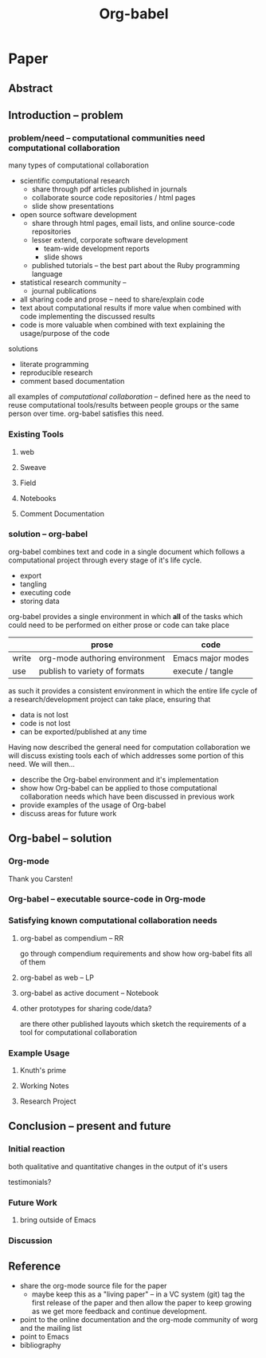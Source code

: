 #+TITLE: Org-babel
#+TODO: TODO(t!) HOLD(h!) STARTED(s!) | DONE(d!)
#+OPTIONS: ^:nil
#+STARTUP: oddeven hideblocks

* Paper
** Abstract
** Introduction -- problem
*** problem/need -- computational communities need computational collaboration
many types of computational collaboration
- scientific computational research
  - share through pdf articles published in journals
  - collaborate source code repositories / html pages
  - slide show presentations
- open source software development
  - share through html pages, email lists, and online source-code
    repositories
  - lesser extend, corporate software development
    - team-wide development reports
    - slide shows
  - published tutorials -- the best part about the Ruby programming
    language
- statistical research community -- 
  - journal publications

- all sharing code and prose -- need to share/explain code
- text about computational results if more value when combined with
  code implementing the discussed results
- code is more valuable when combined with text explaining the
  usage/purpose of the code

solutions
- literate programming
- reproducible research
- comment based documentation

all examples of /computational collaboration/ -- defined here as the
need to reuse computational tools/results between people groups or the
same person over time. org-babel satisfies this need.

*** Existing Tools
**** web
**** Sweave
**** Field
**** Notebooks
**** Comment Documentation
*** solution -- org-babel
org-babel combines text and code in a single document which follows a
computational project through every stage of it's life cycle.

- export
- tangling
- executing code
- storing data

org-babel provides a single environment in which *all* of the tasks
which could need to be performed on either prose or code can take
place

|       | prose                          | code              |
|-------+--------------------------------+-------------------|
| write | org-mode authoring environment | Emacs major modes |
| use   | publish to variety of formats  | execute / tangle  |

as such it provides a consistent environment in which the entire
life cycle of a research/development project can take place, ensuring
that
- data is not lost
- code is not lost
- can be exported/published at any time

Having now described the general need for computation collaboration we
will discuss existing tools each of which addresses some portion of
this need.  We will then...
- describe the Org-babel environment and it's implementation
- show how Org-babel can be applied to those computational
  collaboration needs which have been discussed in previous work
- provide examples of the usage of Org-babel
- discuss areas for future work
** Org-babel -- solution
*** Org-mode
Thank you Carsten!

*** Org-babel -- executable source-code in Org-mode
*** Satisfying known computational collaboration needs
**** org-babel as compendium -- RR
go through compendium requirements and show how org-babel fits all of
them

**** org-babel as web -- LP
**** org-babel as active document -- Notebook
**** other prototypes for sharing code/data?
are there other published layouts which sketch the requirements of a
tool for computational collaboration

*** Example Usage
**** Knuth's prime
**** Working Notes
**** Research Project
** Conclusion -- present and future
*** Initial reaction
both qualitative and quantitative changes in the output of it's users

testimonials?

*** Future Work
**** bring outside of Emacs
*** Discussion
** Reference
- share the org-mode source file for the paper
  - maybe keep this as a "living paper" -- in a VC system (git) tag
    the first release of the paper and then allow the paper to keep
    growing as we get more feedback and continue development.
- point to the online documentation and the org-mode community of worg
  and the mailing list
- point to Emacs
- bibliography

* COMMENT Initial Layout
** Abstract
   We present a new computing environment for reproducible research and
   literate programming. In this environment a single
   hierarchically-organised plain text source file may contain a
   variety of elements such as source code, data, links to images and
   other files, project management data, working notes, and text for
   publication. Source code fragments may be executed in situ with
   graphical and text output being captured in, or linked to from, the
   source file. Export to \LaTeX, HTML, Beamer and other formats
   permits working reports, presentations and manuscripts for
   publication to be generated from the source file. In addition,
   source code extraction (tangling) permits functioning pure code
   files to be extracted from the file. This framework is implemented
   as an extension to the Emacs text editor and additionally provides a
   very rich set of features for working with the source file,
   including natural environments for authoring both text and code, as
   well as sophisticated project management capabilities.
*** TD comments
    - Abstract needs to mention language agnosticism
** Introduction
**** The problem addressed
Research projects can be described as comprising the following stages:
1. A question or problem is identified
2. Possible approaches to an answer or solution are conceived of.
3. Initial implementations are made.
4. Testing, data collection and refinement
5. A final theory, tool, or conclusion is arrived upon
6. The results are written up and disseminated.
7. Possibly return to step 4 and repeat

Traditionally, these stages are represented by changes in several
different computer files or other records containing working notes,
computer code, test output and pre-publication manuscripts.  At each
transition there is the potential for losing data, code, or project
history.  One of the challenges in carrying out such work is simply
that of maintaining a clear picture of the current state and direction
of the project.

***** TD comments
      - The introduction talks about a research project, but the abstract
        started off with literate programming and reproducible research.
        - I like the approach of the abstract better
      - Rossini and others make it clear that Literate Programming,
        Literate Statistical Practice, Document Integration of Software
        Components, and Reproducible Research are variations on a
        theme.
        - Literate programming produces a computer program and its documentation
        - Literate statistical practice produces the code for a
          statistical analysis and its documentation
        - Document integration of software components produces a
          document within which software components can be executed
        - Reproducible research produces a research paper with software
          tools that allow the reader to reproduce the results and
          employ the methods presented in the paper, possibly as a
          compendium
      - Existing software tools such as WEB, cweb, noweb, Sweave, and others
        do one or another of these things
        - Existing document integration of software component tools are
          tied to particular languages: Sweave = LaTeX + S (and
          dialects)
        - The web family does literate programming, either tied to a
          particular language, or language agnostic such as noweb
        - Literate statistical practice can be achieved with a language
          agnostic literate programming tool like noweb and ESS, though
          I couldn't follow Rossini's description of how this might
          work
        - Are there any reproducible research tools (other than Org-babel)?
      - Org-babel does them all
        - Literate programming is org-babel-tangle + org-mode export
        - Literate statistical practice is Org-babel source code
          blocks + org-mode 
        - Document integration of software components is Org-babel's
          executable source code blocks + org-mode
        - Reproducible research is org-babel as compendium as outlined
          by Eric below.
      - Meta-structure or generalization
        - Literate programming is a meta-structure or generalization of
          program writing and documentation writing
        - Literate statistical practice is a meta-structure or
          generalization of statistical analysis and documentation writing
        - Document integration of software components is a
          meta-structure or generalization of statistical analysis and
          reporting of results
        - The reproducible research compendium is "a small step from" a
          meta-structure or generalization of statistical analysis,
          explanation of methodology, and reporting of results
        - Org-babel is a meta-structure or generalization of pretty
          much the entire research process, including a meta-structure
          or generalization of the actual writing process (using LaTeX
          source code blocks)

***** Figure
     - The figure attempts to show the relationship of Org-babel to its predecessors
     - Cylinders refer to code
     - The wavy-bottom symbols are documents
     - The round-cornered square is meta-data
     - Beige is a system that produces a source code file and documentation
     - Purple is a system that embeds executable source in a document
     - Green is a system that produces a document and metadata
#+srcname: paradigm-shifts
#+begin_src ditaa :file paradigm.png :cmdline -r

                                         +------+
                                         |      |
                                         |Babel |
                       +-----------------+ cFF8 +------------------------\  
                       |                 +--+---+                        |
                  +----+-+                  |                            |
                  | cFDA |                  |                            | 
                  | NOWEB|                  +----------------+           |
               /--+      +--\               |                |           |
               |  +------+  |               |                |           |
          +----+-+          |            +--+---+            |         +-+----+
          |      |          |            |      |            |         |      |     
          | WEB  |          |            |Sweave|            |         | Org  | 
       /--+ cFDA +--\       |         /--+ cDBF +--\         |      /--+ c9FB +--\
       |  +------+  |       |         |  +------+  |         |      |  +------+  |   
     +-+----+  +----+-+  +--+---+   +-+----+  +----+-+  +----+-+  +-+----+  +----+-\
     |{d}   |  | {s}  |  | {s}  |   | {d}  |  | {s}  |  | {s}  |  | {d}  |  | c9FB |
     | cFDA |  | cFDA |  | cFDA |   | cDBF |  | cDBF |  | cDBF |  | c9FB |  |      |
     |      |  |  1   |  |  N   |   |      |  |  1   |  |  N   |  |  N   |  |      |
     +------+  +------+  +------+   +------+  +------+  +------+  +------+  \------+
#+end_src

#+results: paradigm-shifts
[[file:paradigm.png]]

**** Emacs Org-mode
**** Org-babel
** Examples
** Conclusion
* COMMENT Related Papers
I've started collecting the actual PDFs in the [[file:reference/][reference/]] directory
*** Web
    - [[file:reference/knuthweb.pdf][Knuth]]
    - See pg. 14 for an interesting discussion of WEB's development
*** Sweave
[[file:reference/sweave.pdf][sweave.pdf]]
#+begin_src bibtex
  @inproceedings{lmucs-papers:Leisch:2002,
    author = {Friedrich Leisch},
    title = {Sweave: Dynamic Generation of Statistical Reports Using
                    Literate Data Analysis},
    booktitle = {Compstat 2002 --- Proceedings in Computational
                    Statistics},
    pages = {575--580},
    year = 2002,
    editor = {Wolfgang H{\"a}rdle and Bernd R{\"o}nz},
    publisher = {Physica Verlag, Heidelberg},
    note = {ISBN 3-7908-1517-9},
    url = {http://www.stat.uni-muenchen.de/~leisch/Sweave}
  }  
#+end_src

*** Literate statistical analysis (Rossini)
[[file:reference/literate-stat-analysis.pdf][literate-stat-analysis.pdf]]
#+begin_src bibtex
  @TechReport{ross:lunt:2001,
    author =       {Rossini, A.J. and Lunt, Mark},
    title =        {Literate Statistical Analysis},
    institution =  {University of Washington, Biostatistics},
    year =         2001
  }  
#+end_src

*** Emacs Speaks Statistics (Rossini)
    :PROPERTIES:
    :CUSTOM_ID: ess-paper
    :END:
    [[file:reference/ess.pdf][ess.pdf]]
    Anthony Rossini, Martin Maechler, Kurt Hornik, Richard
    M. Heiberger, and Rodney Sparapani, "Emacs Speaks Statistics: A
    Universal Interface for Statistical Analysis" (July 17,
    2001). UW Biostatistics Working Paper Series. Working Paper 173.
    http://www.bepress.com/uwbiostat/paper173

Reading this paper makes me think we could almost get away with a
straightforward description of org-babel.
*** Emacs Speaks Statistics: A Multiplatform, Multipackage etc. (Rossini)
      [[file:reference/jcgs-unblinded.pdf][jcgs-unblinded.pdf]]
      ESS is described in a peer-reviewed journal article:
      Emacs Speaks Statistics: A Multiplatform, Multipackage Development Environment for Statistical Analysis  [Abstract]
      Journal of Computational & Graphical Statistics 13(1), 247-261
      Rossini, A.J, Heiberger, R.M., Sparapani, R.A., Maechler, M., Hornik, K. (2004) 

#+begin_quote 
   We discuss how ESS enhances a statistician's daily activities by
presenting its features and showing how it facilitates statistical
computing. Next, we describe the Emacs text editor, the underlying
platform on which ESS is built. We conclude with a short history of
the development of ESS and goals for the future.
#+end_quote

*** Gentleman & Temple Lang (2004)
      :PROPERTIES:
      :CUSTOM_ID: gentleman-lang
      :END:
      [[file:reference/stat-analy-and-repro-research.pdf][stat-analy-and-repro-research.pdf]]
      Robert Gentleman and Duncan Temple Lang, "Statistical Analyses
      and Reproducible Research" (May 2004). Bioconductor Project
      Working Papers. Working Paper 2.
      http://www.bepress.com/bioconductor/paper2 

This paper introduces the idea of a "compendium" which is a collection
of data, code, and expository text which can be used to create
"dynamic documents".  This paper lays out the framework of what
compendiums should look like, and what abilities would be required of
software helping to implement a compendium.  Much of these sections
read like advertisements for Org-babel.

There are *many* nice multiline quotes in this paper that could serve
as good motivation for org-babel.

**** babel as compendium
from "General Software Architecture for Compendiums" a compendium must
have
1) Authoring Software :: org-mode
2) Auxillary Software :: org-mode attachments should satisfy this
3) Transformation Software :: org-babel, with tangle, and the org-mode
   export functions
4) Quality control Software :: the unit tests in various languages can
   fit this bill -- else where in the paper they mention unit tests
   would be appropriate
5) Distribution Software :: tools for managing the history of a
   compendium and distributing the compendium.  they seem to not know
   about distributed version control systems -- because they are the
   ideal solution to this issue and they aren't mentioned.  as in the
   ESS paper we could talk about Emacs's integration with version
   control systems

*** Gentleman (2005)
      Gentleman, Robert (2005) "Reproducible Research: A
      Bioinformatics Case Study," Statistical Applications in Genetics
      and Molecular Biology: Vol. 4 : Iss. 1, Article 2.  DOI:
      10.2202/1544-6115.1034 Available at:
      http://www.bepress.com/sagmb/vol4/iss1/art2

At a quick glance this paper attempts to reconstruct an old paper by
distributing a collection of data files, R code and latex/Sweave files
from which the text and diagrams are generated. The files are
available for download from the above link.

*** Keeping Statistics Alive in Documents 

requirements for software enable reproducible research
#+begin_quote 
- Documents have well defined contents which are maintained in a
  reliable way. Persistence must be supported. Document contents as
  well as dynamic linking must be preserved if documents are stored or
  communicated.
- Documents are structured internally and each part has a
  context. Structure and context relations must be
  supported. Components should be sensitive to their context and adapt
  to the structure and context of the embedding document, allowing
  pre-defined components to be used in an efficient and flexible way.
- Documents may be communicated. Sharing of documents and data must be
  supported.  This means taking account of problems possibly which may
  arise from duplication of information, partial or delayed access, or
  different user environments.
#+end_quote

They talk about "linking between components" where components sound
like
- raw data
- blocks of processing functionality (source-code blocks) 
- results of processing
The positive effects of being able to swap out components are
discussed.

Their "documents" are build by linking components.  So documents are
sort of like the compendium views of the [[gentleman-lang]] paper -- they
are the dynamic output of processing/composing the actual persistent
content.

* COMMENT Notes
*** TODO hypothesis
We need a hypothesis that we can backup with something approaching a
scientifically credible or "objective" test.

It looks like [[http://www.cs.umd.edu/~basili/][Vic Basili]] and the [[http://www.cs.umd.edu/projects/SoftEng/tame/][ESEG]] have experience with this sort
of thing, and they may be good people to talk to.

*** existing similar tools
try to collect pointers to similar tools 

Reproducible Research
- [[http://en.wikipedia.org/wiki/Sweave][Sweave]]
- [[http://hal.cs.berkeley.edu/cil/][CIL's documentation]]
- the tools used in generating [[http://www.cis.upenn.edu/~bcpierce/tapl/][TAPL]]

Literate Programming
- [[http://www.cs.tufts.edu/~nr/noweb/][Noweb]]
- [[http://www-cs-faculty.stanford.edu/~knuth/cweb.html][Cweb]]
- [[http://www.lri.fr/~filliatr/ocamlweb/][OCamlWeb]]

Comment Documentation Generation
- [[http://java.sun.com/j2se/javadoc/][javadoc]]
- [[http://rdoc.sourceforge.net/][rdoc]]

Meta Functional Programming
- [[http://openendedgroup.com/field/][field]] looks to be able to move data between different programming
  languages as long as they all run on the JVM

Programmable Spreadsheet
- ?

*** Bibliography
- [[file:bib/ess-intro-graphs.bib][ess-intro-graphs.bib]] copied from [[https://svn.r-project.org/ESS/trunk/doc/ess-intro-graphs.bib][r-project]]

*** TODO Select a journal
   The following notes are biased towards statistics-oriented
   journals because ESS and Sweave are written by people associated
   with / in statistics departments. But I am sure there are suitable
   journals out there for an article on using org mode for
   reproducible research (and literate programming etc).

   - [[http://www.amstat.org/publications/jcgs.cfm][Journal of Computational and Graphical Statistics]] published a
     paper on ESS

   - Also [[http://www.amstat.org/publications/jss.cfm][Journal of Statistical Software]] Established in 1996, the
     Journal of Statistical Software publishes articles, book reviews,
     code snippets, and software reviews. The contents are freely
     available online. For both articles and code snippets, the source
     code is published along with the paper.

   [[http://journal.r-project.org/][The R Journal]] publishes papers on tools which can be used with R.

   Sweave has a paper: 

   Friedrich Leisch and Anthony J. Rossini. Reproducible statistical
   research. Chance, 16(2):46-50, 2003. [ bib ]

   also

   Friedrich Leisch. Sweave: Dynamic generation of statistical reports
   using literate data analysis. In Wolfgang Härdle and Bernd Rönz,
   editors, Compstat 2002 - Proceedings in Computational Statistics,
   pages 575-580. Physica Verlag, Heidelberg, 2002. ISBN 3-7908-1517-9.

   also

   We could also look at the Journals publishing [[http://www.reproducibleresearch.net/index.php/RR_links#Articles_about_RR_.28chronologically.29][these]] Reproducible
   Research Articles.

*** HOLD Carsten to write Org-mode introduction
    - State "HOLD"       from "TODO"       [2010-01-09 Sat 10:14] \\

No point bothering him until we have a good first draft, and it's
clear where his section would fit

*** HOLD Share with RR authors
    - State "HOLD"       from ""           [2010-01-09 Sat 10:43]

After reading some of the above papers, especially the [[gentleman-lang]]
paper and the [[ess-paper]], it seems like the authors would be interested
to hear about Org-babel.  And (as Dan has mentioned before) the would
probably have some interesting insights if we shared initial drafts of
this paper with them before publication.

    - TD agrees with this.  The Gentleman and Lang paper was
      the most interesting of the bunch.

*** TODO Share with RR.net
    - State "TODO"       from ""           [2010-01-09 Sat 10:46]

There is a collection of RR tools at
http://reproducibleresearch.net/index.php/RR_links and I think they
Org-babel is mature enough to deserve a place on that list.
